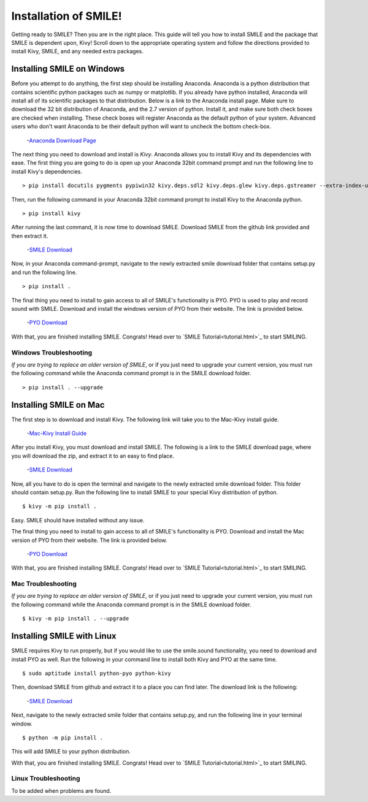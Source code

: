 ============================
Installation of SMILE!
============================

Getting ready to SMILE? Then you are in the right place. This guide will tell
you how to install SMILE and the package that SMILE is dependent upon, Kivy!
Scroll down to the appropriate operating system and follow the directions provided
to install Kivy, SMILE, and any needed extra packages.

Installing SMILE on Windows
===========================


Before you attempt to do anything, the first step should be installing
Anaconda. Anaconda is a python distribution that contains scientific python
packages such as numpy or matplotlib. If you already have python installed,
Anaconda will install all of its scientific packages to that distribution.
Below is a link to the Anaconda install page. Make sure to download the 32 bit
distribution of Anaconda, and the 2.7 version of python. Install it, and make
sure both check boxes are checked when installing. These check boxes will
register Anaconda as the default python of your system. Advanced users who don't
want Anaconda to be their default python will want to uncheck the bottom
check-box.

    -`Anaconda Download Page <https://www.continuum.io/downloads>`_

The next thing you need to download and install is *Kivy*. Anaconda allows you
to install Kivy and its dependencies with ease. The first thing you are going to
do is open up your Anaconda 32bit command prompt and run the following line to
install Kivy's dependencies.

.. note:

    Run the following as one line in your command prompt

::

    > pip install docutils pygments pypiwin32 kivy.deps.sdl2 kivy.deps.glew kivy.deps.gstreamer --extra-index-url https://kivy.org/downloads/packages/simple/

Then, run the following command in your Anaconda 32bit command prompt to install
Kivy to the Anaconda python.

::

    > pip install kivy

After running the last command, it is now time to download SMILE. Download
SMILE from the github link provided and then extract it.

    -`SMILE Download <https://github.com/compmem/smile/tree/master>`_

Now, in your Anaconda command-prompt, navigate to the newly extracted smile download
folder that contains setup.py and run the following line.

::

    > pip install .

The final thing you need to install to gain access to all of SMILE's
functionality is PYO. PYO is used to play and record sound with SMILE. Download
and install the windows version of PYO from their website. The link is provided
below.

    -`PYO Download <http://ajaxsoundstudio.com/software/pyo/>`_

.. note:

    When PYO asks for a directory to install to, choose `C:\Python27`. If that
    folder doesn't already exist, create it and then attempt to install PYO into
    that folder

With that, you are finished installing SMILE. Congrats! Head over to
`SMILE Tutorial<tutorial.html>`_ to start SMILING.

Windows Troubleshooting
-----------------------

*If you are trying to replace an older version of SMILE*, or if you just need
to upgrade your current version, you must run the following command while the
Anaconda command prompt is in the SMILE download folder.

::

    > pip install . --upgrade


Installing SMILE on Mac
=======================

The first step is to download and install Kivy. The following link will take you
to the Mac-Kivy install guide.

    -`Mac-Kivy Install Guide <http://kivy.org/docs/installation/installation-macosx.html>`_

After you install Kivy, you must download and install SMILE. The following is a
link to the SMILE download page, where you will download the zip, and extract
it to an easy to find place.

    -`SMILE Download <https://github.com/compmem/smile/tree/master>`_

Now, all you have to do is open the terminal and navigate to the
newly extracted smile download folder. This folder should contain setup.py. Run
the following line to install SMILE to your special Kivy distribution of python.

::

    $ kivy -m pip install .

Easy. SMILE should have installed without any issue.

The final thing you need to install to gain access to all of SMILE's
functionality is PYO. Download and install the Mac version of PYO from their
website. The link is provided below.

    -`PYO Download <http://ajaxsoundstudio.com/software/pyo/>`_

With that, you are finished installing SMILE. Congrats! Head over to
`SMILE Tutorial<tutorial.html>`_ to start SMILING.

Mac Troubleshooting
-------------------

*If you are trying to replace an older version of SMILE*, or if you just need
to upgrade your current version, you must run the following command while the
Anaconda command prompt is in the SMILE download folder.

::

    $ kivy -m pip install . --upgrade


Installing SMILE with Linux
===========================

SMILE requires Kivy to run properly, but if you would like to use the
smile.sound functionality, you need to download and install PYO as well. Run
the following in your command line to install both Kivy and PYO at the same
time.

::

    $ sudo aptitude install python-pyo python-kivy

Then, download SMILE from github and extract it to a place you can find later.
The download link is the following:

    -`SMILE Download <https://github.com/compmem/smile/tree/kivy>`_

Next, navigate to the newly extracted smile folder that contains setup.py, and
run the following line in your terminal window.

::

    $ python -m pip install .

This will add SMILE to your python distribution.

With that, you are finished installing SMILE. Congrats! Head over to
`SMILE Tutorial<tutorial.html>`_ to start SMILING.

Linux Troubleshooting
---------------------

To be added when problems are found.
